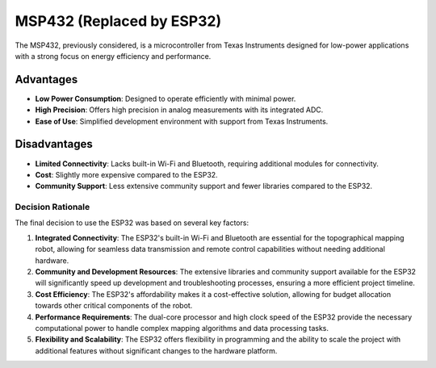 MSP432 (Replaced by ESP32)
--------------------------

The MSP432, previously considered, is a microcontroller from Texas Instruments designed for low-power applications with a strong focus on energy efficiency and performance.

Advantages
~~~~~~~~~~

- **Low Power Consumption**: Designed to operate efficiently with minimal power.
- **High Precision**: Offers high precision in analog measurements with its integrated ADC.
- **Ease of Use**: Simplified development environment with support from Texas Instruments.

Disadvantages
~~~~~~~~~~~~~

- **Limited Connectivity**: Lacks built-in Wi-Fi and Bluetooth, requiring additional modules for connectivity.
- **Cost**: Slightly more expensive compared to the ESP32.
- **Community Support**: Less extensive community support and fewer libraries compared to the ESP32.

Decision Rationale
==================

The final decision to use the ESP32 was based on several key factors:

1. **Integrated Connectivity**: The ESP32's built-in Wi-Fi and Bluetooth are essential for the topographical mapping robot, allowing for seamless data transmission and remote control capabilities without needing additional hardware.
2. **Community and Development Resources**: The extensive libraries and community support available for the ESP32 will significantly speed up development and troubleshooting processes, ensuring a more efficient project timeline.
3. **Cost Efficiency**: The ESP32's affordability makes it a cost-effective solution, allowing for budget allocation towards other critical components of the robot.
4. **Performance Requirements**: The dual-core processor and high clock speed of the ESP32 provide the necessary computational power to handle complex mapping algorithms and data processing tasks.
5. **Flexibility and Scalability**: The ESP32 offers flexibility in programming and the ability to scale the project with additional features without significant changes to the hardware platform.
